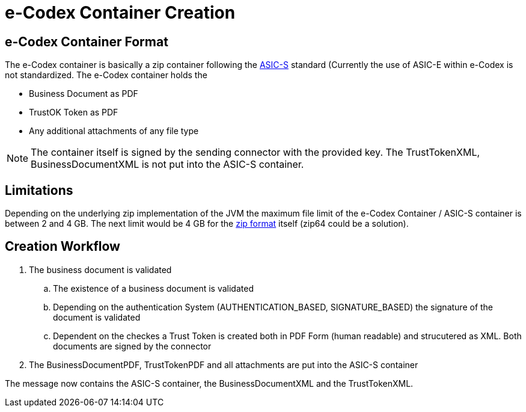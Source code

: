= e-Codex Container Creation

== e-Codex Container Format

The e-Codex container is basically a zip container following the link:https://en.wikipedia.org/wiki/Associated_Signature_Containers[ASIC-S] standard (Currently the use of ASIC-E within e-Codex is not standardized. The e-Codex container holds the

* Business Document as PDF
* TrustOK Token as PDF
* Any additional attachments of any file type

NOTE: The container itself is signed by the sending connector with the provided key. The TrustTokenXML, BusinessDocumentXML is not put into the ASIC-S container.

== Limitations

Depending on the underlying zip implementation of the JVM the maximum file limit of the e-Codex Container / ASIC-S container is between 2 and 4 GB. The next limit would be 4 GB for the link:https://en.wikipedia.org/wiki/ZIP_(file_format)[zip format] itself (zip64 could be a solution).

== Creation Workflow

. The business document is validated
.. The existence of a business document is validated
.. Depending on the authentication System (AUTHENTICATION_BASED, SIGNATURE_BASED) the signature of the document is validated
.. Dependent on the checkes a Trust Token is created both in PDF Form (human readable) and strucutered as XML. Both documents are signed by the connector
. The BusinessDocumentPDF, TrustTokenPDF and all attachments are put into the  ASIC-S container

The message now contains the ASIC-S container, the BusinessDocumentXML and the TrustTokenXML.





